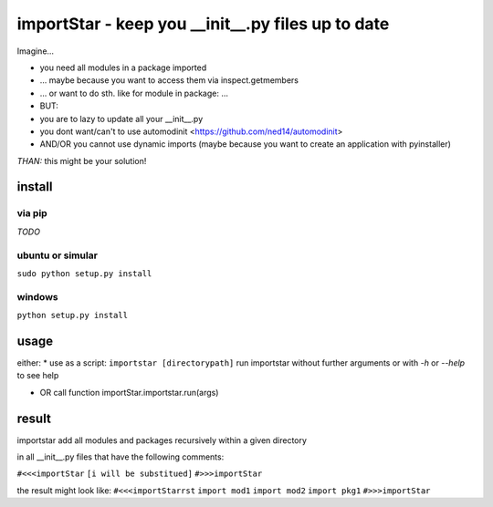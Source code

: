 ==================================================
importStar - keep you __init__.py files up to date
==================================================
Imagine...

* you need all modules in a package imported
* ... maybe because you want to access them via inspect.getmembers 
* ... or want to do sth. like for module in package: ...
* BUT:
* you are to lazy to update all your __init__.py
* you dont want/can't to use automodinit <https://github.com/ned14/automodinit>
* AND/OR you cannot use dynamic imports (maybe because you want to create an application with pyinstaller)

*THAN:* this might be your solution!

install
=======

via pip
-------
*TODO*

ubuntu or simular
-----------------
``sudo python setup.py install``

windows
-------
``python setup.py install``


usage
=====
either:
* use as a script:
``importstar [directorypath]``
run importstar without further arguments or with *-h* or *--help* to see help

* OR call function importStar.importstar.run(args)


result
======

importstar add all modules and packages recursively within a given directory 

in all __init__.py files that have the following comments:

``#<<<importStar``
``[i will be substitued]``
``#>>>importStar``

the result might look like:
``#<<<importStarrst`` 
``import mod1``
``import mod2``
``import pkg1``
``#>>>importStar``



